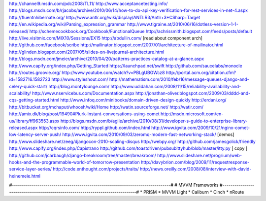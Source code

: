 http://channel9.msdn.com/pdc2008/TL11/
http://www.acceptancetesting.info/
http://blogs.msdn.com/b/rjacobs/archive/2010/06/14/how-to-do-api-key-verification-for-rest-services-in-net-4.aspx
http://fluentnhibernate.org/
http://www.antlr.org/wiki/display/ANTLR3/Antlr+3+CSharp+Target
http://en.wikipedia.org/wiki/Parsing_expression_grammar
http://www.tigraine.at/2010/06/16/dotless-version-1-1-released/
http://schemecookbook.org/Cookbook/FunctionalQueue
http://achrissmith.blogspot.com/feeds/posts/default
http://live.visitmix.com/MIX10/Sessions/EX15
http://abdullin.com/ [read about component arch]
http://github.com/facebook/scribe
http://mailinator.blogspot.com/2007/01/architecture-of-mailinator.html
http://glinden.blogspot.com/2007/05/slides-on-livejournal-architecture.html
http://blogs.msdn.com/jmeier/archive/2010/04/20/patterns-practices-catalog-at-a-glance.aspx
http://www.capify.org/index.php/Getting_Started
https://launchpad.net/swift
http://github.com/saucelabs/monocle
http://routes.groovie.org/
http://www.youtube.com/watch?v=PBLgUBGWcz8
http://portal.acm.org/citation.cfm?id=1582716.1582723
http://www.styleshout.com/
http://mathematism.com/2010/feb/16/message-queues-django-and-celery-quick-start/
http://blog.montylounge.com/
http://www.udidahan.com/2008/11/15/reliability-availability-and-scalability/
http://www.nservicebus.com/Documentation.aspx
http://jonathan-oliver.blogspot.com/2009/03/dddd-and-cqs-getting-started.html
http://www.infoq.com/minibooks/domain-driven-design-quickly
http://erdani.org/
http://bitbucket.org/mchaput/whoosh/wiki/Home
http://watin.sourceforge.net/
http://watir.com/
http://amix.dk/blog/post/19490#Plurk-Instant-conversations-using-comet
http://msdn.microsoft.com/en-us/library/ff963553.aspx
http://blogs.msdn.com/b/agile/archive/2010/08/31/developer-s-guide-to-enterprise-library-released.aspx
http://cqrsinfo.com/
http://ryppl.github.com/index.html
http://www.igvita.com/2009/10/21/nginx-comet-low-latency-server-push/
http://www.igvita.com/2010/09/03/zeromq-modern-fast-networking-stack/ [demos]
http://www.slideshare.net/zeeg/djangocon-2010-scaling-disqus
http://webpy.org/
http://github.com/jamesgolick/friendly
http://www.capify.org/index.php/Capistrano
http://github.com/toastdriven/pubsubittyhub/blob/master/itty.py [ copy ]
http://github.com/jcarbaugh/django-breakroom/tree/master/breakroom/
http://www.slideshare.net/progrium/web-hooks-and-the-programmable-world-of-tomorrow-presentation
http://davybrion.com/blog/2009/11/requestresponse-service-layer-series/
http://code.enthought.com/projects/traits/
http://news.oreilly.com/2008/08/interview-with-david-heinemeie.html

#--------------------------------------------------------------------------------#
# MVVM Frameworks 
#--------------------------------------------------------------------------------#
* PRISM
* MVVM Light
* Caliburn
* Cinch
* nRoute

